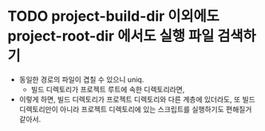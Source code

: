 * TODO project-build-dir 이외에도 project-root-dir 에서도 실행 파일 검색하기
  - 동일한 경로의 파일이 겹칠 수 있으니 uniq.
    - 빌드 디렉토리가 프로젝트 루트에 속한 디렉토리라면,
  - 이렇게 하면, 빌드 디렉토리가 프로젝트 디렉토리와 다른 계층에
    있더라도, 또 빌드 디렉토리만이 아니라 프로젝트 디렉토리에 있는
    스크립트를 실행하기도 편해질거 같아서.
